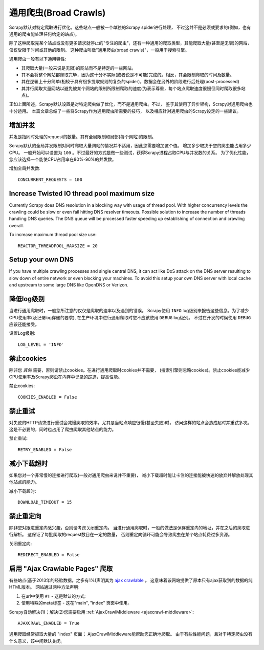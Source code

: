 .. _topics-broad-crawls:

=======================
通用爬虫(Broad Crawls)
=======================

Scrapy默认对特定爬取进行优化。这些站点一般被一个单独的Scrapy spider进行处理，
不过这并不是必须或要求的(例如，也有通用的爬虫能处理任何给定的站点)。

除了这种爬取完某个站点或没有更多请求就停止的"专注的爬虫"，还有一种通用的爬取类型，其能爬取大量(甚至是无限)的网站，
仅仅受限于时间或其他的限制。
这种爬虫叫做"通用爬虫(broad crawls)"，一般用于搜索引擎。

通用爬虫一般有以下通用特性:

* 其爬取大量(一般来说是无限)的网站而不是特定的一些网站。

* 其不会将整个网站都爬取完毕，因为这十分不实际(或者说是不可能)完成的。相反，其会限制爬取的时间及数量。

* 其在逻辑上十分简单(相较于具有很多提取规则的复杂的spider)，数据会在另外的阶段进行后处理(post-processed)

* 其并行爬取大量网站以避免被某个网站的限制所限制爬取的速度(为表示尊重，每个站点爬取速度很慢但同时爬取很多站点)。

正如上面所述，Scrapy默认设置是对特定爬虫做了优化，而不是通用爬虫。不过，
鉴于其使用了异步架构，Scrapy对通用爬虫也十分适用。
本篇文章总结了一些将Scrapy作为通用爬虫所需要的技巧，
以及相应针对通用爬虫的Scrapy设定的一些建议。

增加并发
====================

并发是指同时处理的request的数量。其有全局限制和局部(每个网站)的限制。

Scrapy默认的全局并发限制对同时爬取大量网站的情况并不适用，因此您需要增加这个值。
增加多少取决于您的爬虫能占用多少CPU。
一般开始可以设置为 ``100`` 。不过最好的方式是做一些测试，获得Scrapy进程占取CPU与并发数的关系。
为了优化性能，您应该选择一个能使CPU占用率在80%-90%的并发数。

增加全局并发数::

    CONCURRENT_REQUESTS = 100

Increase Twisted IO thread pool maximum size
============================================

Currently Scrapy does DNS resolution in a blocking way with usage of thread
pool. With higher concurrency levels the crawling could be slow or even fail
hitting DNS resolver timeouts. Possible solution to increase the number of
threads handling DNS queries. The DNS queue will be processed faster speeding
up establishing of connection and crawling overall.

To increase maximum thread pool size use::

    REACTOR_THREADPOOL_MAXSIZE = 20

Setup your own DNS
==================

If you have multiple crawling processes and single central DNS, it can act
like DoS attack on the DNS server resulting to slow down of entire network or
even blocking your machines. To avoid this setup your own DNS server with
local cache and upstream to some large DNS like OpenDNS or Verizon.

降低log级别
================

当进行通用爬取时，一般您所注意的仅仅是爬取的速率以及遇到的错误。
Scrapy使用 ``INFO`` log级别来报告这些信息。为了减少CPU使用率(及记录log存储的要求),
在生产环境中进行通用爬取时您不应该使用 ``DEBUG`` log级别。
不过在开发的时候使用 ``DEBUG`` 应该还能接受。

设置Log级别::

    LOG_LEVEL = 'INFO'

禁止cookies
===============

除非您 *真的* 需要，否则请禁止cookies。在进行通用爬取时cookies并不需要，
(搜索引擎则忽略cookies)。禁止cookies能减少CPU使用率及Scrapy爬虫在内存中记录的踪迹，提高性能。

禁止cookies::

    COOKIES_ENABLED = False

禁止重试
===============

对失败的HTTP请求进行重试会减慢爬取的效率，尤其是当站点响应很慢(甚至失败)时，
访问这样的站点会造成超时并重试多次。这是不必要的，同时也占用了爬虫爬取其他站点的能力。


禁止重试::

    RETRY_ENABLED = False

减小下载超时
=======================

如果您对一个非常慢的连接进行爬取(一般对通用爬虫来说并不重要)，
减小下载超时能让卡住的连接能被快速的放弃并解放处理其他站点的能力。

减小下载超时::

    DOWNLOAD_TIMEOUT = 15

禁止重定向
=================

除非您对跟进重定向感兴趣，否则请考虑关闭重定向。
当进行通用爬取时，一般的做法是保存重定向的地址，并在之后的爬取进行解析。
这保证了每批爬取的request数目在一定的数量，
否则重定向循环可能会导致爬虫在某个站点耗费过多资源。

关闭重定向::

    REDIRECT_ENABLED = False

启用 "Ajax Crawlable Pages" 爬取
=========================================

有些站点(基于2013年的经验数据，之多有1%)声明其为 `ajax crawlable`_ 。
这意味着该网站提供了原本只有ajax获取到的数据的纯HTML版本。
网站通过两种方法声明:

1) 在url中使用 ``#!`` - 这是默认的方式;
2) 使用特殊的meta标签 - 这在"main", "index" 页面中使用。

Scrapy自动解决(1)；解决(2)您需要启用
:ref:`AjaxCrawlMiddleware <ajaxcrawl-middleware>`::

    AJAXCRAWL_ENABLED = True

通用爬取经常抓取大量的 "index" 页面；
AjaxCrawlMiddleware能帮助您正确地爬取。
由于有些性能问题，且对于特定爬虫没有什么意义，该中间默认关闭。

.. _ajax crawlable: https://developers.google.com/webmasters/ajax-crawling/docs/getting-started
